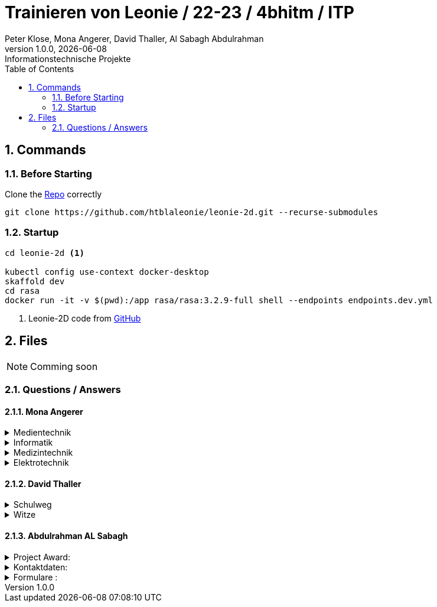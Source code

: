 = Trainieren von Leonie / 22-23 / 4bhitm / ITP
Peter Klose, Mona Angerer, David Thaller, Al Sabagh Abdulrahman
1.0.0, {docdate}: Informationstechnische Projekte
ifndef::imagesdir[:imagesdir: images]
//:toc-placement!:  // prevents the generation of the doc at this position, so it can be printed afterwards
:sourcedir: ../src/main/java
:icons: font
:sectnums:    // Nummerierung der Überschriften / section numbering
:toc: left

//Need this blank line after ifdef, don't know why...
ifdef::backend-html5[]

// print the toc here (not at the default position)
//toc::[]

== Commands

=== Before Starting

Clone the https://github.com/htblaleonie/leonie-2d[Repo] correctly
[source,bash]

----
git clone https://github.com/htblaleonie/leonie-2d.git --recurse-submodules
----

=== Startup

[source,bash]
----
cd leonie-2d <.>

kubectl config use-context docker-desktop
skaffold dev
cd rasa
docker run -it -v $(pwd):/app rasa/rasa:3.2.9-full shell --endpoints endpoints.dev.yml
----

<.> Leonie-2D code from https://github.com/htblaleonie/leonie-2d[GitHub]



== Files

NOTE: Comming soon

=== Questions / Answers

==== Mona Angerer

.Medientechnik
[%collapsible]
====

Questions:

* Was ist die Medientechnik
* Erzähl mir was über die Medientechnik
* Erzähl mir etwas über die Medientechnik
* Sag mir was über die Medientechnik
* Sag mir etwas über die Medientechnik
* Medientechnik
* Was lernt man in der Medientechnik

* kreativer Zweig
* Medientechnik Zweig
* Worum geht es im Medientechnik-Zweig
* Worum geht es in dem Medientechnik-Zweig
* Was ist der Medientechnik-Zweig
* Erzähl mir was über den Medientechnik-Zweig
* Erzähl mir etwas für den Medientechnik-Zweig
* Sag mir was über den Medientechnik-Zweig
* Sag mir etwas über den Medientechnik-Zweig
* Was lernt man im Medientechnik-Zweig
* Was lernt man in dem Medientechnik-Zweig

* Was ist die Medientechnik-Abteiung
* Erzähl mir was über die Medientechnik-Abteilung
* Sag mir was über die Medientechnik-Abteilung
* Medientechnik-Abteilung
* Worum geht es in der Medientechnik-Abteilung
* Was lernt man in der Medientechnik-Abteilung


Answer:

In der Medientechnik-Abteilung liegt der Schwerpunkt auf Design und Kreativität.
Es werden Fächer wie Audio, Fotografie, Video und Webdevelopment und -design unterrichtet. Gleichzeitig werden
auch, ähnlich zur Informatik, Themen wie Programmieren und Datanbanken behandelt. Der Fokus ist aber stets
auf der kreativen Auslebung und Gestaltung.

====

.Informatik
[%collapsible]
====

Questions:

* Was ist die Informatik
* Erzähl mir was über die Informatik
* Erzähl mir etwas über die Informatik
* Sag mir was über die Informatik
* Sag mir etwas über die Informatik
* Informatik
* Worum geht es in der Informatik
* Was lernt man in der Informatik

* Informatik Zweig
* Programmier Zweig
* Was ist der Informatik-Zweig
* Erzähl mir was über den Informatik-Zweig
* Erzähl mir etwas über den Informatik-Zweig
* Sag mir was über den Informatik-Zweig
* Sag mir etwas über den Informatik-Zweig
* Worum geht es im Informatik-Zweig
* Worum geht es in dem Informatik-Zweig
* Was lernt man im Informatik-Zweig
* Was lernt man in dem Informatik-Zweig

* Was ist die Informatik-Abteiung
* Erzähl mir was über die Informatik-Abteilung
* Erzähl mir etwas über die Informatik-Abteilung
* Sag mir was über die Informatik-Abteilung
* Sag mir etwas über die Informatik-Abteilung
* Informatik-Abteilung
* Worum geht es in der Informatik-Abteilung
* Was lernt man in der Informatik-Abteilung

Answer:
Die Fachrichtung der Informatik vereint eine EDV-technische und betriebswirtschaftliche Ausbildung.
Es werden Fächer wie Datenbanken, Software-Engineering oder Computerarchitekturen unterrichtet,´.
Diese Kombination bietet eine umfangreiche, praxisnahe Ausbildung,
die später im Beruf direkt eingesetzt werden kann.


====

.Medizintechnik
[%collapsible]
====

Questions:

* Was ist die Medizintechnik
* Erzähl mir was über die Medizintechnik
* Erzähl mir etwas über die Medizintechnik
* Sag mir was über die Medizintechnik
* Sag mir etwas über die Medizintechnik
* Medizintechnik
* Was lernt man in der Medizintechnik

* Medizin Zweig
* Medizintechnik Zweig
* Worum geht es im Medizintechnik-Zweig
* Worum geht es in dem Medizintechnik-Zweig
* Was ist der Medizintechnik-Zweig
* Erzähl mir was über den Medizintechnik-Zweig
* Erzähl mir etwas für den Medizintechnik-Zweig
* Sag mir was über den Medizintechnik-Zweig
* Sag mir etwas über den Medizintechnik-Zweig
* Was lernt man im Medizintechnik-Zweig
* Was lernt man in dem Medizintechnik-Zweig

* Was ist die Medizintechnik-Abteiung
* Erzähl mir was über die Medizintechnik-Abteilung
* Sag mir was über die Medizintechnik-Abteilung
* Medizintechnik-Abteilung
* Worum geht es in der Medizintechnik-Abteilung
* Was lernt man in der Medizintechnik-Abteilung

Answer:
In der Medizintechnik ist Elektronik eines der wichtigsten Elemente
und wird daher in der Ausbildung entsprechend behandelt.
Zugleich erfolgt natürlich eine Einführung in medizinische Themenbereiche wie
Anatomie und Physiologie sowie Biosignalverarbeitung und Medizin- und Gesundheitsinformatik.


====


.Elektrotechnik
[%collapsible]
====

Questions:

* Was ist die Elektrotechnik
* Erzähl mir was über die Elektrotechnik
* Erzähl mir etwas über die Elektrotechnik
* Sag mir was über die Elektrotechnik
* Sag mir etwas über die Elektrotechnik
* Elektrotechnik
* Was lernt man in der Elektrotechnik

* Elektrotechnik Zweig
* Worum geht es im Elektrotechnik-Zweig
* Worum geht es in dem Elektrotechnik-Zweig
* Was ist der Elektrotechnik-Zweig
* Erzähl mir was über den Elektrotechnik-Zweig
* Erzähl mir etwas für den Elektrotechnik-Zweig
* Sag mir was über den Elektrotechnik-Zweig
* Sag mir etwas über den Elektrotechnik-Zweig
* Was lernt man im Elektrotechnik-Zweig
* Was lernt man in dem Elektrotechnik-Zweig

* Was ist die Elektrotechnik-Abteiung
* Erzähl mir was über die Elektrotechnik-Abteilung
* Sag mir was über die Elektrotechnik-Abteilung
* Elektrotechnik-Abteilung
* Worum geht es in der Elektrotechnik-Abteilung
* Was lernt man in der Elektrotechnik-Abteilung

Answer:

====

==== David Thaller

.Schulweg
[%collapsible]
====
.Questions:

* Wie komme ich in die HTL Leonding?
* Wie fahre ich in die HTL Leonding?
* Wie erreiche ich in die HTL Leonding?
* Wo finde ich in die HTL Leonding?
* Fahren Öffis zur HTL Leonding?
* Welche Öffis fahren zur HTL Leonding
* Kann man mit den Öffis zur HTL Leonding fahren?
* Mit welche Verkehrsmittel gelange ich zur HTL Leonding?
* Welche Verkehrsmittel fahren zur HTL Leonding?
* Welche öffetnlichen Verkehrsmittel fahren zur HTL Leonding?
* Beschreib mir den Weg zur HTL Leonding?
* Fährt ein Bus zur HTL Leonding?
* Fährt eine Straßenbahn zur HTL Leonding?
* Fährt eine Bim zur HTL Leonding?
* Fährt ein Zug zur HTL Leonding?
* Was ist der schnellste Weg zur HTL Leonding?
* Wo ist die HTL Leonding?
* Wo befindet sich die HTL Leonding?
* Wo steht die HTL Leonding?
* Wo ist die HTL?
* Ist die HTL Leonding schwer zu erreichen?
* Ist die HTL Leonding schwer zu finden?
* Ist die HTL Leonding einfach zu erreichen?
* Ist die HTL Leonding einfach zu finden?
* Wo finde ich die HTL Leonding?
* Weg zur HTL Leonding?
* Gib mir den Weg zur HTL Leonding an
* Sag mir den Weg zur HTL Leonding
* Beschreibe mir den Weg zur HTL Leonding

* Öffis
* Weg
* HTL Leonding erreichen
* HTL Leonding finden
* HTL Leonding Weg
* HTL Leonding fahren
* Weg HTL Leonding
* Öffis HTL Leonding
* Bus
* Straßenbahn
* Bim
* Zug
* Verkehrsmittel
* öffentliche Verkehrsmittel
* fahren

.Answer:
Die HTL Leonding befindet sich in der Limesstraße 12/14, 4060 in Leonding.
Mit den Öffis lässt sich die Schule sehr angenehm erreichen.
Du kannst mit der Straßenbahn Nummer 3 oder 4 zur Meixnerkreuzung fahren und 10min zu Fuß gehen.
Eine weitere Möglichkeit wäre es den 19er Linienbus bis zur Limesstraße zu nutzen und weitere 5min zu Fuß zu gehen.
====

.Witze
[%collapsible]
====
.Questions:
* erzähl mir einen Witz.
* erzähl mir einen Joke.
* erzähl mir einen Scherz.
* erzähl mir ein Gag.
* Witz
* Joke
* Scherz
* Gag
* mach einen Witz
* erzähl ein Joke
* erzähl ein Schärz
* bring mich zum Lachen
* bring mich zum Lächeln
* Hast du einen Witz?
* unterhalte mich
* amüsiere mich

.Answer
* Was sagt ein Informatiker, wenn er auf die Welt kommt?
"Hello World!"

* Treffen sich zwei.
Einer kommt nicht.

* Sagt der eine zum anderen: "Hast du schon etwas von der neuen Rechtschreibung gehört?" Sagt der andere: "Nein, ich bin Linkshänder!"

* Treffen sich zwei Magnete, sagt der eine: „Was soll ich heute bloß anziehen?“

* Unterhalten sich 2 Kerzen: „Ist Wasser gefährlich?“ – „Davon kannst du ausgehen!“

* Egal, wie gut du schläfst: Albert schläft wie Einstein.

* „Was machen Mathematiker im Garten?“ – Wurzeln ziehen

* „Was trinken Führungskräfte?“ – Leitungswasser

* „Welche Tiere können nichts hören?“ – Die Tauben

* Treffen sich 2 Piloten. 600 Tote

====

==== Abdulrahman AL Sabagh


.Project Award:
[%collapsible]
====


intent_project_award:

- Was ist project award?
- Was versteht man unter project award?
- Sage mir, was Project award ist ?
- Erkläre mir, was Project award eigentlich ist?
- Project award?
- Weißt du was Project Award ist?
- Was versteht man unter Project award?
- Was heißt Project Award
- Kannst du mir sagen, was das Project Award sein soll ?
- Kannst du mir erzählen, was das Project Award sein soll ?
- Kannst du mir sagen, was das Project Award ist?
- Kannst du mir sagen, was man unter Project Award versteht ?
- Kannst du mir sagen, was Project Award eigentlich heißt?
- Kannst du mir erklären, was Project Award eigentlich ist?
- Kannst du mir erklären, was das Project Award sein soll ?
- Kannst du mir erklären, was Project Award eigentlich heißt?
- Kannst du mir erklären, was man unter Project Award versteht ?


.Answer:
- Die Schüler*innen der Abschlussklassen werden eingeladen, ihre SYP/ITP-Projekte und Diplomarbeiten zur Prämierung einzureichen.
Der Sieger der Kategorie „Best of Project“ erhält einen Geldpreis in der Höhe von € 600,-.
Für die beiden Kategorien „Best of Business“ und „Best of Innovation“ erhalten jeweils einen Geldpreis in der Höhe von € 300,-

Weitere Infos : https://www.htl-leonding.at/schueler/projekte-events/project-award/
====


.Kontaktdaten:
[%collapsible]
====
intent_kontaktdaten:

- Homepage
- Telefonnummer
- Email
- Kontaktdaten?
- Kann man die HTL telefonisch erreichen?
- Kann man die HTL per Mail erreichen
- Telefonnummer von der HTL
- E-mail Adresse von der HTL
- Kontaktdaten der HTL
- Homepage von der HTL
- Welche Kontaktdaten hat die HTL?
- Wo findet man die Kontaktdaten von der HTL
- Gib mir die Kontaktdaten der HTL
- Telefonnummer von der HTL
- E-mail von der HTL
- Gib mir die Telefonnummer von der HTL
- Kannst du mir die Telefonnummer von der HTL geben
- Kannst du mir das E-Mail von der HTL geben



.Answer

- Telefonnummer: (0732) 67 33 68 – 0
E-Mail: office@htl-leonding.ac.at
homepage: https://www.htl-leonding.at/
Weitere Informationen finden Sie unter : https://www.htl-leonding.at/kontakt/
====

.Formulare :
[%collapsible]
====
- Zeige mir die Anmeldeformulare ?
- Wo finde ich die Anmeldeformulare?
- Formulare
- Anmeldeformulare
- Welche Formulare muss ich ausfüllen, damit ich mich in der HTL anmelden kann?
- Welche Anmeldeformulare gibt es?
- Welche Formulare braucht man beim Anmelden in der HTL?
- Welche Formulare sind fürs Anmelden relevant?
- Welche Formulare sind fürs Anmelden wichtig?
- Welche Formulare sind fürs Anmelden interessant?
- Welche Zetteln sind fürs Anmelden relevant?
- Welche Zetteln sind fürs Anmelden wichtig?
- Welche Zetteln sind fürs Anmelden interessant?
- Ich brauch die Formulare fürs Anmelden
- Was muss ich ausfüllen, damit ich mich in der HTL anmelden kann
- Gib mir alle Anmeldeformulare
- Formulare fürs Anmelden?
- Welche Zetteln muss ich ausfüllen, wenn ich mich anmelden will
- Welche Formulare muss ich ausfüllen, wenn ich mich anmelden will
- Welche Anmeldeformulare gibt es
- wichtige Formulare für die Anmeldung in der HTL

.Antwort:


- Hier finden Sie alle Anmeldeformulare:
https://www.htl-leonding.at/bewerber/anmeldung/
====